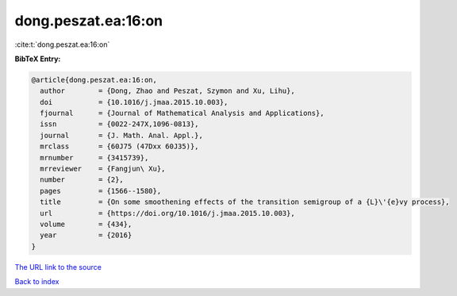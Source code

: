 dong.peszat.ea:16:on
====================

:cite:t:`dong.peszat.ea:16:on`

**BibTeX Entry:**

.. code-block:: bibtex

   @article{dong.peszat.ea:16:on,
     author        = {Dong, Zhao and Peszat, Szymon and Xu, Lihu},
     doi           = {10.1016/j.jmaa.2015.10.003},
     fjournal      = {Journal of Mathematical Analysis and Applications},
     issn          = {0022-247X,1096-0813},
     journal       = {J. Math. Anal. Appl.},
     mrclass       = {60J75 (47Dxx 60J35)},
     mrnumber      = {3415739},
     mrreviewer    = {Fangjun\ Xu},
     number        = {2},
     pages         = {1566--1580},
     title         = {On some smoothening effects of the transition semigroup of a {L}\'{e}vy process},
     url           = {https://doi.org/10.1016/j.jmaa.2015.10.003},
     volume        = {434},
     year          = {2016}
   }

`The URL link to the source <https://doi.org/10.1016/j.jmaa.2015.10.003>`__


`Back to index <../By-Cite-Keys.html>`__
